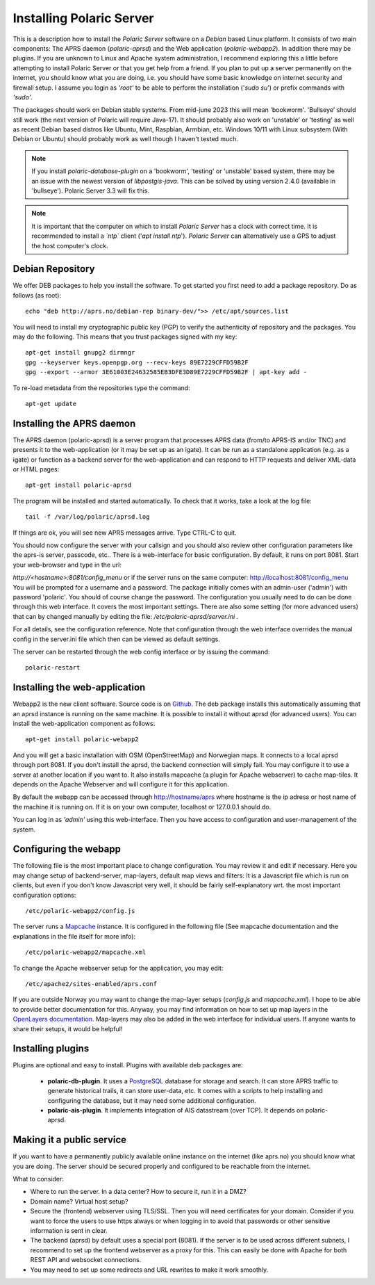  
Installing Polaric Server
=========================

This is a description how to install the *Polaric Server* software on a *Debian* based Linux platform. It consists of two main components: The APRS daemon (*polaric-aprsd*) and the Web application (*polaric-webapp2*). In addition there may be plugins. If you are unknown to Linux and Apache system administration, I recommend exploring this a little before attempting to install Polaric Server or that you get help from a friend. If you plan to put up a server permanently on the internet, you should know what you are doing, i.e. you should have some basic knowledge on internet security and firewall setup. I assume you login as *'root'* to be able to perform the installation ('`sudo su`') or prefix commands with *'sudo'*.

The packages should work on Debian stable systems. From mid-june 2023 this will mean 'bookworm'. 'Bullseye' should still work (the next version of Polaric will require Java-17). It should probably also work on 'unstable' or 'testing' as well as recent Debian based distros like Ubuntu, Mint, Raspbian, Armbian, etc. Windows 10/11 with Linux subsystem (With Debian or Ubuntu) should probably work as well though I haven't tested much. 

.. note:: 
 If you install *polaric-database-plugin* on a 'bookworm', 'testing' or 'unstable' based system, there may be an issue with the newest version of *libpostgis-java*. This can be solved by using version 2.4.0 (available in 'bullseye'). Polaric Server 3.3 will fix this. 

.. note::
 It is important that the computer on which to install *Polaric Server* has a clock with correct time. It is recommended to install a *`ntp`* client ('`apt install ntp`'). *Polaric Server* can alternatively use a GPS to adjust the host computer's clock. 

Debian Repository
-----------------

We offer DEB packages to help you install the software. To get started you first need to add a package repository. Do as follows (as root)::

    echo "deb http://aprs.no/debian-rep binary-dev/">> /etc/apt/sources.list
    
You will need to install my cryptographic public key (PGP) to verify the authenticity of repository and the packages. You may do the following. This means that you trust packages signed with my key::

    apt-get install gnupg2 dirmngr
    gpg --keyserver keys.openpgp.org --recv-keys 89E7229CFFD59B2F
    gpg --export --armor 3E61003E24632585EB3DFE3D89E7229CFFD59B2F | apt-key add -

To re-load metadata from the repositories type the command::
 
    apt-get update
    
Installing the APRS daemon
--------------------------

The APRS daemon (polaric-aprsd) is a server program that processes APRS data (from/to APRS-IS and/or TNC) and presents it to the web-application (or it may be set up as an igate). It can be run as a standalone application (e.g. as a igate) or function as a backend server for the web-application and can respond to HTTP requests and deliver XML-data or HTML pages::

   apt-get install polaric-aprsd

The program will be installed and started automatically. To check that it works, take a look at the log file::

   tail -f /var/log/polaric/aprsd.log

If things are ok, you will see new APRS messages arrive. Type CTRL-C to quit.

You should now configure the server with your callsign and you should also review other configuration parameters like the aprs-is server, passcode, etc.. There is a web-interface for basic configuration. By default, it runs on port 8081. Start your web-browser and type in the url: 

`http://<hostname>:8081/config_menu` or if the server runs on the same computer: http://localhost:8081/config_menu You will be prompted for a username and a password. The package initially comes with an admin-user ('admin') with password 'polaric'. You should of course change the password. The configuration you usually need to do can be done through this web interface. It covers the most important settings. There are also some setting (for more advanced users) that can by changed manually by editing the file: `/etc/polaric-aprsd/server.ini` .

For all details, see the configuration reference. Note that configuration through the web interface overrides the manual config in the server.ini file which then can be viewed as default settings.

The server can be restarted through the web config interface or by issuing the command::

    polaric-restart 
    
Installing the web-application
------------------------------

Webapp2 is the new client software. Source code is on `Github <https://github.com/PolaricServer/webapp2>`_. The deb package installs this automatically assuming that an aprsd instance is running on the same machine. It is possible to install it without aprsd (for advanced users). You can install the web-application component as follows::

    apt-get install polaric-webapp2

And you will get a basic installation with OSM (OpenStreetMap) and Norwegian maps. It connects to a local aprsd through port 8081. If you don't install the aprsd, the backend connection will simply fail. You may configure it to use a server at another location if you want to. It also installs mapcache (a plugin for Apache webserver) to cache map-tiles. It depends on the Apache Webserver and will configure it for this application.

By default the webapp can be accessed through http://hostname/aprs where hostname is the ip adress or host name of the machine it is running on. If it is on your own computer, localhost or 127.0.0.1 should do.

You can log in as *'admin'* using this web-interface. Then you have access to configuration and user-management of the system.

Configuring the webapp
----------------------

The following file is the most important place to change configuration. You may review it and edit if necessary. Here you may change setup of backend-server, map-layers, default map views and filters: It is a Javascript file which is run on clients, but even if you don't know Javascript very well, it should be fairly self-explanatory wrt. the most important configuration options::

    /etc/polaric-webapp2/config.js 

The server runs a `Mapcache <https://mapserver.org/mapcache/>`_ instance. It is configured in the following file (See mapcache documentation and the explanations in the file itself for more info)::

    /etc/polaric-webapp2/mapcache.xml

To change the Apache webserver setup for the application, you may edit::

    /etc/apache2/sites-enabled/aprs.conf
    
If you are outside Norway you may want to change the map-layer setups (`config.js` and `mapcache.xml`). I hope to be able to provide better documentation for this. Anyway, you may find information on how to set up map layers in the `OpenLayers documentation <http://www.openlayers.org>`_. Map-layers may also be added in the web interface for individual users. If anyone wants to share their setups, it would be helpful! 
 
  
Installing plugins
------------------

Plugins are optional and easy to install. Plugins with available deb packages are:

 * **polaric-db-plugin**. It uses a `PostgreSQL <https://www.postgresql.org>`_ database for storage and search. It can store APRS traffic 
   to generate historical trails, it can store user-data, etc. It comes with a scripts to help installing 
   and configuring the database, but it may need some additional configuration.
 * **polaric-ais-plugin**. It implements integration of AIS datastream (over TCP). It depends on polaric-aprsd.
 
 
Making it a public service
--------------------------

If you want to have a permanently publicly available online instance on the internet (like aprs.no) you should know what you are doing. The server should be secured properly and configured to be reachable from the internet.

What to consider:

* Where to run the server. In a data center? How to secure it, run it in a DMZ?
* Domain name? Virtual host setup?
* Secure the (frontend) webserver using TLS/SSL. Then you will need certificates for your domain. Consider if you want to force the users to use https always or when logging in to avoid that passwords or other sensitive information is sent in clear.
* The backend (aprsd) by default uses a special port (8081). If the server is to be used across different subnets, I recommend to set up the frontend webserver as a proxy for this. This can easily be done with Apache for both REST API and websocket connections.
* You may need to set up some redirects and URL rewrites to make it work smoothly.



